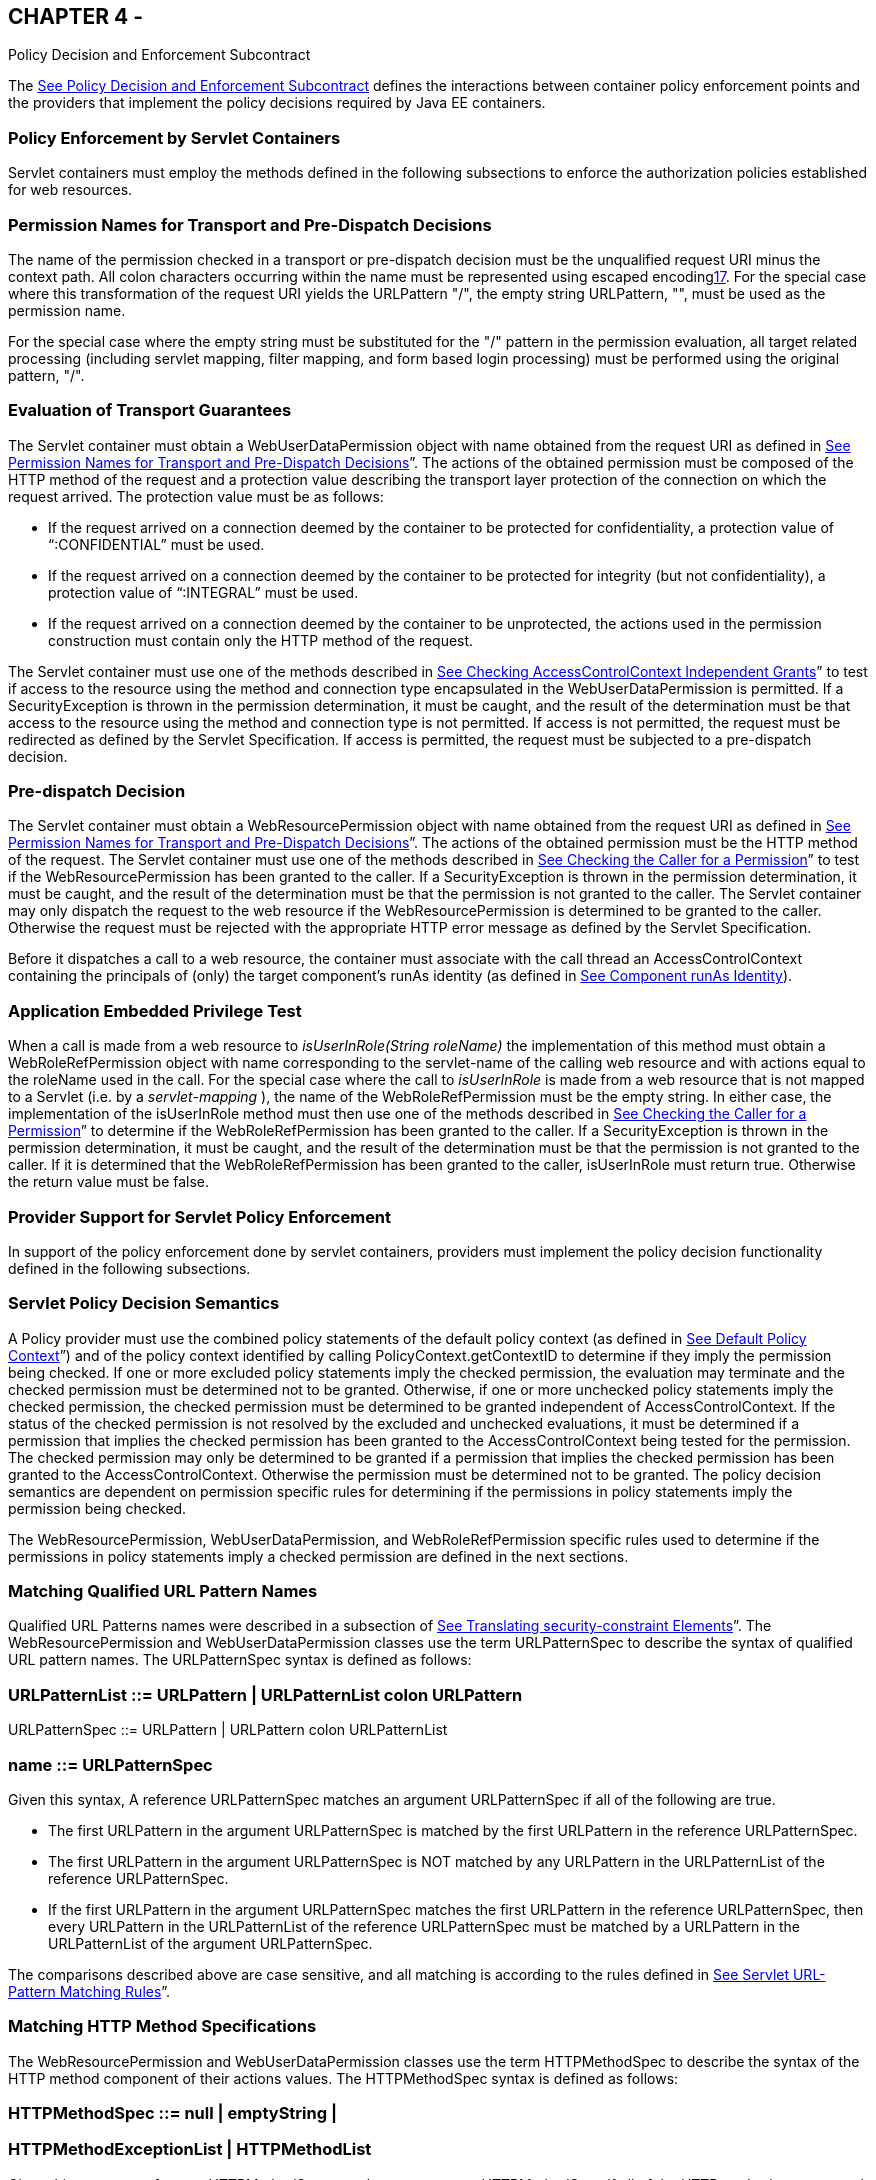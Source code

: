 == CHAPTER 4 - 

[[a556]]Policy Decision and
Enforcement Subcontract

The link:jacc.html#a556[See Policy
Decision and Enforcement Subcontract] defines the interactions between
container policy enforcement points and the providers that implement the
policy decisions required by Java EE containers.

=== [[a558]]Policy Enforcement by Servlet Containers

Servlet containers must employ the methods
defined in the following subsections to enforce the authorization
policies established for web resources.

=== [[a560]]Permission Names for Transport and Pre-Dispatch Decisions

The name of the permission checked in a
transport or pre-dispatch decision must be the unqualified request URI
minus the context path. All colon characters occurring within the name
must be represented using escaped encodinglink:#a1266[17]. For
the special case where this transformation of the request URI yields the
URLPattern "/", the empty string URLPattern, "", must be used as the
permission name.

For the special case where the empty string
must be substituted for the "/" pattern in the permission evaluation,
all target related processing (including servlet mapping, filter
mapping, and form based login processing) must be performed using the
original pattern, "/".

=== [[a563]]Evaluation of Transport Guarantees

The Servlet container must obtain a
WebUserDataPermission object with name obtained from the request URI as
defined in link:jacc.html#a560[See Permission Names for
Transport and Pre-Dispatch Decisions]”. The actions of the obtained
permission must be composed of the HTTP method of the request and a
protection value describing the transport layer protection of the
connection on which the request arrived. The protection value must be as
follows:

* If the request arrived on a connection
deemed by the container to be protected for confidentiality, a
protection value of “:CONFIDENTIAL” must be used.
* If the request arrived on a connection
deemed by the container to be protected for integrity (but not
confidentiality), a protection value of “:INTEGRAL” must be used.
* If the request arrived on a connection
deemed by the container to be unprotected, the actions used in the
permission construction must contain only the HTTP method of the
request.

The Servlet container must use one of the
methods described in link:jacc.html#a727[See Checking
AccessControlContext Independent Grants]” to test if access to the
resource using the method and connection type encapsulated in the
WebUserDataPermission is permitted. If a SecurityException is thrown in
the permission determination, it must be caught, and the result of the
determination must be that access to the resource using the method and
connection type is not permitted. If access is not permitted, the
request must be redirected as defined by the Servlet Specification. If
access is permitted, the request must be subjected to a pre-dispatch
decision.

=== [[a569]]Pre-dispatch Decision

The Servlet container must obtain a
WebResourcePermission object with name obtained from the request URI as
defined in link:jacc.html#a560[See Permission Names for
Transport and Pre-Dispatch Decisions]”. The actions of the obtained
permission must be the HTTP method of the request. The Servlet container
must use one of the methods described in
link:jacc.html#a736[See Checking the Caller for a Permission]”
to test if the WebResourcePermission has been granted to the caller. If
a SecurityException is thrown in the permission determination, it must
be caught, and the result of the determination must be that the
permission is not granted to the caller. The Servlet container may only
dispatch the request to the web resource if the WebResourcePermission is
determined to be granted to the caller. Otherwise the request must be
rejected with the appropriate HTTP error message as defined by the
Servlet Specification.

Before it dispatches a call to a web
resource, the container must associate with the call thread an
AccessControlContext containing the principals of (only) the target
component’s runAs identity (as defined in
link:jacc.html#a703[See Component runAs Identity]).

=== [[a572]]Application Embedded Privilege Test

When a call is made from a web resource to
_isUserInRole(String roleName)_ the implementation of this method must
obtain a WebRoleRefPermission object with name corresponding to the
servlet-name of the calling web resource and with actions equal to the
roleName used in the call. For the special case where the call to
_isUserInRole_ is made from a web resource that is not mapped to a
Servlet (i.e. by a _servlet-mapping_ ), the name of the
WebRoleRefPermission must be the empty string. In either case, the
implementation of the isUserInRole method must then use one of the
methods described in link:jacc.html#a736[See Checking the
Caller for a Permission]” to determine if the WebRoleRefPermission has
been granted to the caller. If a SecurityException is thrown in the
permission determination, it must be caught, and the result of the
determination must be that the permission is not granted to the caller.
If it is determined that the WebRoleRefPermission has been granted to
the caller, isUserInRole must return true. Otherwise the return value
must be false.

=== [[a574]]Provider Support for Servlet Policy Enforcement

In support of the policy enforcement done by
servlet containers, providers must implement the policy decision
functionality defined in the following subsections.

=== [[a576]]Servlet Policy Decision Semantics

A Policy provider must use the combined
policy statements of the default policy context (as defined in
link:jacc.html#a747[See Default Policy Context]”) and of the
policy context identified by calling PolicyContext.getContextID to
determine if they imply the permission being checked. If one or more
excluded policy statements imply the checked permission, the evaluation
may terminate and the checked permission must be determined not to be
granted. Otherwise, if one or more unchecked policy statements imply the
checked permission, the checked permission must be determined to be
granted independent of AccessControlContext. If the status of the
checked permission is not resolved by the excluded and unchecked
evaluations, it must be determined if a permission that implies the
checked permission has been granted to the AccessControlContext being
tested for the permission. The checked permission may only be determined
to be granted if a permission that implies the checked permission has
been granted to the AccessControlContext. Otherwise the permission must
be determined not to be granted. The policy decision semantics are
dependent on permission specific rules for determining if the
permissions in policy statements imply the permission being checked.

The WebResourcePermission,
WebUserDataPermission, and WebRoleRefPermission specific rules used to
determine if the permissions in policy statements imply a checked
permission are defined in the next sections.

=== [[a579]]Matching Qualified URL Pattern Names

Qualified URL Patterns names were described
in a subsection of link:jacc.html#a281[See Translating
security-constraint Elements]”. The WebResourcePermission and
WebUserDataPermission classes use the term URLPatternSpec to describe
the syntax of qualified URL pattern names. The URLPatternSpec syntax is
defined as follows:

=== URLPatternList ::= URLPattern | URLPatternList colon URLPattern

URLPatternSpec ::= URLPattern | URLPattern
colon URLPatternList

=== name ::= URLPatternSpec

Given this syntax, A reference URLPatternSpec
matches an argument URLPatternSpec if all of the following are true.

* The first URLPattern in the argument
URLPatternSpec is matched by the first URLPattern in the reference
URLPatternSpec.
* The first URLPattern in the argument
URLPatternSpec is NOT matched by any URLPattern in the URLPatternList of
the reference URLPatternSpec.
* If the first URLPattern in the argument
URLPatternSpec matches the first URLPattern in the reference
URLPatternSpec, then every URLPattern in the URLPatternList of the
reference URLPatternSpec must be matched by a URLPattern in the
URLPatternList of the argument URLPatternSpec.

The comparisons described above are case
sensitive, and all matching is according to the rules defined in
link:jacc.html#a347[See Servlet URL-Pattern Matching Rules]”.

=== [[a589]]Matching HTTP Method Specifications

The WebResourcePermission and
WebUserDataPermission classes use the term HTTPMethodSpec to describe
the syntax of the HTTP method component of their actions values. The
HTTPMethodSpec syntax is defined as follows:

=== HTTPMethodSpec ::= null | emptyString |

===  HTTPMethodExceptionList | HTTPMethodList

Given this syntax, a reference HTTPMethodSpec
matches an argument HTTPMethodSpec if all of the HTTP methods
represented by the actions of the argument specification are included in
the method subset represented by the actions of the reference
specification.

A null or emptyString HTTPMethodSpec
represents the entire set of HTTP methods, and as such, matches any
argument HTTPMethodSpec. An
HTTPMethodExceptionListlink:#a1267[18] matches any subset that
does not include a method named in the exception list. A reference
HTTPMethodList matches an argument HTTPMethodList if the methods named
in the argument list are all named in the reference list. An
HTTPMethodList never matches an argument HTTPMethodExceptionList.
Neither an HTTPMethodList or an HTTPMethodExceptionList matches a null
or emptyString HTTPMethodSpec.

=== WebResourcePermission [[a595]]Matching Rules

A reference WebResourcePermission implies an
argument permission if all of the following are true.

* The argument permission is an instanceof
WebResourcePermission.
* The name of the argument permission is
matched by the name of the reference permission according to the rules
defined in link:jacc.html#a579[See Matching Qualified URL
Pattern Names].
* The HTTP methods represented by the actions
of the argument permission are a subset of the HTTP methods represented
by the actions of the reference permission as defined in
link:jacc.html#a589[See Matching HTTP Method Specifications]”.

The comparisons described above are case
sensitive.

=== [[a601]]WebRoleRefPermission Matching Rules

 A reference WebRoleRefPermission implies an
argument permission if all of the following are true.

* The argument permission is an instanceof
WebRoleRefPermission.
* The name of the argument permission is
equivalent to the name of the reference permission.
* The actions (i.e role reference) of the
argument permission is equivalent to the actions (i.e role reference) of
the reference permission.

The comparisons described above are case
sensitive.

=== [[a607]]WebUserDataPermission Matching Rules

A reference WebUserDataPermission implies an
argument permission if all of the following are true.

* The argument permission is an instanceof
WebUserDataPermission.
* The name of the argument permission is
matched by the name of the reference permission according to the rules
defined in link:jacc.html#a579[See Matching Qualified URL
Pattern Names].
* The HTTP methods represented by the actions
of the argument permission are a subset of the HTTP methods represented
by the actions of the reference permission as defined in
link:jacc.html#a589[See Matching HTTP Method Specifications]”.
* The transportType in the actions of the
reference permission either corresponds to the value "NONE", or equals
the transportType in the actions of the argument permission.

The comparisons described above are case
sensitive.

=== [[a614]]Policy Enforcement by EJB Containers

EJB containers must employ the methods
defined in the following subsections to enforce the authorization
policies established for EJB resources.

=== [[a616]]EJB Pre-dispatch Decision

The EJB container must obtain an
EJBMethodPermission object with name corresponding to the ejb-name of
the target resource and with actions that completely specify the
about-to-be-called method of the EJB by identifying the method
interface, method name, and method signature as defined for a methodSpec
in the documentation of the EJBMethodPermission class.

The EJB container must use one of the methods
described in link:jacc.html#a736[See Checking the Caller for a
Permission]” to determine if the EJBMethodPermission has been granted to
the caller. If a SecurityException is thrown in the permission
determination, it must be caught, and the result of the determination
must be that the permission is not granted to the caller. The EJB
container may only dispatch the request to the EJB resource, if the
EJBMethodPermission is determined to be granted to the caller. Otherwise
the request must be rejected with the appropriate exception, as defined
by the corresponding EJB specification.

Before it dispatches a call to an EJB, the
container must associate with the call thread an AccessControlContext
containing the principals of only the target EJB’s runAs identity (as
defined in link:jacc.html#a703[See Component runAs Identity]).

=== [[a620]]EJB Application Embedded Privilege Test

When an EJB makes a call to
_isCallerInRole(String roleName)_ the implementation of this method must
obtain an EJBRoleRefPermission object with name corresponding to the
ejb-name of the EJB making the call and with actions equal to the
roleName used in the call. The implementation of the isCallerInRole
method must then use one of the methods described in
link:jacc.html#a736[See Checking the Caller for a Permission]”
to determine if the EJBRoleRefPermission has been granted to the caller.
If a SecurityException is thrown in the permission determination, it
must be caught, and the result of the determination must be that the
permission is not granted to the caller. If it is determined that the
EJBRoleRefPermission has been granted to the caller, then isCallerInRole
must return true. Otherwise the return value must be false.

=== [[a622]]Provider Support for EJB Policy Enforcement

In support of the policy enforcement done by
EJB containers, providers must implement the policy decision
functionality defined in the following subsections.

=== [[a624]]EJB Policy Decision Semantics

A Policy provider must employ the policy
decision semantics described in link:jacc.html#a576[See Servlet
Policy Decision Semantics]” in the Processing of EJB Policy decisions.

The EJBMethodPermission and
EJBRoleRefPermission specific rules used to determine if the permissions
in policy statements imply a checked permission are defined in the
following sections.

=== [[a627]]EJBMethodPermission Matching Rules

A reference EJBMethodPermission implies an
argument permission, if all of the following are true.

* The argument permission is an instanceof
EJBMethodPermission.
* The name of the argument permission is
equivalent to the name of the reference permission.
* The methods to which the argument
permission applies (as defined in its actions) must be a subset of the
methods to which the reference permission applies (as defined in its
actions). This rule is satisfied if all of the following conditions are
met.

The method name of the reference permission
is null, the empty string, or equivalent to the method name of the
argument permission.

The method interface of the reference
permission is null, the empty string, or equivalent to the method
interface of the argument permission.

The method parameter type list of the
reference permission is null, the empty string, or equivalent to the
method parameter type list of the argument permission.

The comparisons described above are case
sensitive.



link:jacc.html#a639[See
EJBMethodPermission methodSpec Matching Examples] demonstrate the
properties of EJBMethodPermission matching by example.



=== EJBMethodPermission [[a639]]methodSpec Matching Examples

type

methodInterface

Spec

methodName

Spec

methodParams

Spec

implies

checked

permission

checked permission

Home

doThis

java.lang.String



reference

permission

empty string

empty string

empty string

yes

reference

permission

Home

empty string

empty string

yes

reference

permission

empty string

doThis

empty string

yes

reference

permission

empty string

empty string

java.lang.String

yes

reference

permission

Remote

doThis

java.lang.String

no

reference

permission

Home

doNotDoThis

java.lang.String

no

reference

permission

Home

doThis

java.lang.byte

no

=== [[a697]]EJBRoleRefPermission Matching Rules

A reference EJBRoleRefPermission implies an
argument permission, if all of the following are true.

* The argument permission is an instanceof
EJBRoleRefPermission.
* The name of the argument permission is
equivalent to the name of the reference permission.
* The actions (i.e role reference) of the
argument permission is equivalent to the actions (i.e role reference) of
the reference permission.

The comparisons described above are case
sensitive.

=== [[a703]]Component runAs Identity

The identity used by Servlet or EJB
components in the operations they perform is configured by the Deployer.
This identity is referred to as the component’s runAs identity. By
default (and unless otherwise specified in the EJB or Servlet
specifications), components are configured such that they are assigned
the identity of their caller (such as it is) as their runAs identity.
Alternatively, a Deployer may choose to assign an environment specific
identity as a component’s runAs identity. In this case, the container
must establish the specified identity as the component’s runAs identity
independent of the identity of the component’s caller.

 When a Deployer configures an environment
specific component identity based on a deployment descriptor
specification that the component run with an identity mapped to a role,
those responsible for defining the principal-to-role mapping must ensure
that the specified identity is mapped to the role.

A container establishes a component’s runAs
identity by associating an AccessControlContext with the component’s
thread of execution. The container must ensure that the
AccessControlContext includes a SubjectDomainCombiner; and the container
must protect the AccessControlContext associated with a running
component such that, by default, the component is not granted
permissions sufficient to modify the AccessControlContext.

=== [[a707]]Setting the Policy Context

A policy context identifier is set on a
thread by calling the setContextID method on the PolicyContext utility
class. The value of a thread’s policy context identifier is null until
the setContextID method is called. Before invoking Policy to evaluate a
transport guarantee or to perform a pre-dispatch decision, and before
dispatching into a Servlet or EJB component, a container must ensure
that the thread’s policy context identifier identifies the policy
context corresponding to the instance of the module or application for
which the operation is being performed.

Containers must be granted the “setPolicy”
SecurityPermission independent of policy context identifier (or in all
policy contexts) as they need this permission to set the policy context
identifier.

=== [[a710]]Policy Context Handlers

This specification requires that containers
register policy context handlers with the PolicyContext utility class
such that Policy providers can invoke these handlers to obtain
additional context to apply in their access decisions. Policy context
handlers are objects that implement the PolicyContextHandler interface.
To satisfy the requirements of this specification, containers are
required to provide and register with the PolicyContext class the policy
context handlers described in the following subsections. All of the
required context handlers mustlink:#a1268[19] return the value
null when activated outside of the scope of a container’s processing of
a component request. In this context, the scope of a container's
processing of a component request begins when the container asks policy
to perform the corresponding pre-dispatch access decision and ends
either when the access decision returns a failed authorization or when
the dispatched request returns from the component to the container.

Policy providers must not call methods on or
modify the objects returned by the context handlers if these actions
will cause the container to fail in its processing of the associated
request.

Containers may delay the registration of
required context handlers until the first call to
PolicyContext.getHandlerKeys, or for a specific handler, until the
required context handler is activated (assuming getHandlerKeys has not
been called). When a required context handler for which registration has
been delayed is invoked, the container may return null, and must
complete the registration of the handler before returning.

A provider that is dependent on a handler,
should force registration of the handler in advance of the provider’s
processing of a component request for which the handler is required.
This can be accomplished by invoking the required handler during
initialization of the provider.

=== [[a715]]Container Subject Policy Context Handler

All EJB and Servlet containers must register
a PolicyContextHandler whose getContext method returns a
javax.security.auth.Subject object when invoked with the key
“javax.security.auth.Subject.container”. When this handler is activated
as the result of a policy decision performed by a container before
dispatch

into a component, this handler must return a
Subject containing the principals

and credentials of the “caller” of the
component. When activated from the scope of a dispatched call, this
handler must return a Subject containing the principals and credentials
corresponding to the identity established by the container prior to the
activation of the handler. The identity established by the container
will either be the component’s runAs identity or the caller’s identity
(e.g. when an EJB component calls _isCallerInRole_ ). In all cases, if
the identity of the corresponding Subject has not been established or
authenticated, this handler must return the value null.

=== [[a719]]SOAPMessage Policy Context Handler

All EJB containers must register a
PolicyContextHandler whose getContext method returns a
javax.xml.soap.SOAPMessage object when invoked with the key
“javax.xml.soap.SOAPMessage”. If the request being processed by the
container arrived as a SOAP request at the ServiceEndpoint method
interface, the container must return the SOAP message object when this
handler is activated. Otherwise, this handler must return the value
null.

=== [[a721]]HttpServletRequest Policy Context Handler

All Servlet containers must register a
PolicyContextHandler whose getContext method returns a
javax.servlet.http.HttpServletRequest object when invoked with the key
“javax.servlet.http.HttpServletRequest”. When this handler is activated,
the container must return the HttpServletRequest object corresponding to
the component request being processed by the container.

=== [[a723]]EnterpriseBean Policy Context Handler

All EJB containers must register a
PolicyContextHandler whose getContext method returns a
javax.ejb.EnterpriseBean object when invoked with the key
“javax.ejb.EnterpriseBean”. When this handler is activated, the
container must return the EnterpriseBean object corresponding to the EJB
component request (as restricted below) being processed by the
container. The EnterpriseBean object must only be returned when this
handler is activated within the scope of a container's processing of a
business method of the EJB Remote, Local, or ServiceEndpoint interfaces
of the EnterpriseBean object. The value null must be returned if the
bean implementation class does not implement the
javax.ejb.EnterpriseBean interface.

=== [[a725]]EJB Arguments Policy Context Handler

All EJB containers must register a
PolicyContextHandler whose getContext method returns an array of objects
(Object[]) containing the arguments of the EJB method invocation (in the
same order as they appear in the method signature) when invoked with the
key “javax.ejb.arguments”. The context handler must return the value
null when called in the context of a SOAP request that arrived at the
ServiceEndpoint method interface. Otherwise, the context handler must
return the array of objects corresponding to the parameters of the EJB
component invocation. If there are no parameters in the method
signature, the context handler must return an empty array of Object
(i.e. Object[0]).

=== [[a727]]Checking AccessControlContext Independent Grants

This section describes the techniques used by
containers to check permissions for which policy is defined in terms of
the operation defined by the permission and independent of properties of
the invocation context represented in the AccessControlContext. The
WebUserDataPermission policy statements resulting from the translation
of Servlet _user-data-constraint_ elements are an example of such
permissions. A container must use one of the following techniques to
check an instance of a permission for which policy is defined
independent of AccessControlContext.

* The container calls
_AccessControlContext.checkPermission_ with the permission being checked
as argument. The call to _checkPermission_ may be made on any
AccessControlContext. If _checkPermission_ throws an
AccessControlException, the permission is not granted. Otherwise the
permission is granted.
* The container calls
_AccessController.checkPermission_ with the permission being checked.
The value of the current thread’s AccessControlContext is irrelevant in
the access determination. If _checkPermission_ throws an
AccessControlException, the checked permission is not granted. Otherwise
the permission is granted.
* The container calls
_SecurityManager.checkPermission_ with the permission being checked. If
_checkPermission_ throws an AccessControlException, the checked
permission is not granted. Otherwise the permission is granted.
* The J2EE 1.4 container calls
_Policy.implies_ with two arguments; the permission being checked and a
ProtectionDomain that need not be constructed with principals. The
checked permission is granted if Policy.implies returns true. Otherwise,
the permission is not granted.
* The J2EE 1.4 container calls
_java.security.Policy.getPermissions_ with a ProtectionDomain that need
not be constructed with principals. The container must call the
_implies_ method on the returned PermissionCollection using the
permission being checked as argument. The checked permission is granted
if the PermissionCollection implies it. Otherwise, the permission is not
granted. This technique is supported but not recommended.
* The J2EE 1.3 container calls
_javax.security.auth.Policy.getPermissions_ to determine the collection
of permissions granted independent of AccessControlContext. The Subject
in the call to _getPermissions_ may be null. The container must call the
_implies_ method on the returned PermissionCollection using the
permission being checked as argument. The checked permission is granted
if the PermissionCollection implies it. Otherwise, the permission is not
granted. This technique is supported but not recommended.

Prior to using any of the techniques
described in this section, the container must have established a policy
context identifier as defined in link:jacc.html#a707[See
Setting the Policy Context]”.

=== [[a736]]Checking the Caller for a Permission

A container must determine if the caller has
been granted a permission by evaluating the permission in the context of
an AccessControlContext, ProtectionDomain, or Subject containing the
principals of (only) the callerlink:#a1268[20]. If the caller’s
identity has been asserted or vouched for by a trusted authority (other
than the caller), the principals of the authority must not be included
in the principals of the caller. A container must use one of the
following techniques to determine if a permission has been granted to
the caller.

* The container calls
_AccessControlContext.checkPermission_ with the permission as argument.
The call to _checkPermission_ must be made on an AccessControlContext
that contains the principals of the caller. If checkPermission throws an
AccessControlException, the permission is not granted to the caller.
Otherwise the permission is granted.
* The container calls
_AccessController.checkPermission_ with the permission as argument. The
AccessControlContext associated with the thread on which the call to
_checkPermission_ is made must contain the principals of the caller. If
_checkPermission_ throws an AccessControlException, the permission is
not granted to the caller. Otherwise the permission is granted.
* The container calls
_SecurityManager.checkPermission_ with the permission as argument. The
AccessControlContext associated with the thread on which the call to
_checkPermission_ is made must contain the principals of the caller. If
checkPermission throws an AccessControlException, the permission is not
granted to the caller. Otherwise the permission is granted.
* The J2EE 1.4 container calls
_Policy.implies_ with two arguments; the permission being checked and a
ProtectionDomain constructed with the principals of the caller. The
boolean result returned by _Policy.implies_ indicates whether or not the
permission has been granted to the caller.
* The J2EE 1.4 container calls
_java.security.Policy.getPermissions_ with an argument ProtectionDomain
that was constructed with the principals of the caller. The container
must call the _implies_ method on the returned PermissionCollection
using the permission being checked as argument. If the
PermissionCollection implies the permission being tested, the permission
has been granted to the caller. Otherwise it has not. This technique is
supported but not recommended.link:#a1270[21]
* The J2EE 1.3 container calls
_javax.security.auth.Policy.getPermissions_ with an argument Subject
containing the principals of the caller.The container must call the
_implies_ method on the returned PermissionCollection using the
permission being checked as argument. If the PermissionCollection
implies the permission being tested, the permission has been granted to
the caller. Otherwise it has not. This technique is supported but not
recommended.

Prior to using any of the techniques
described in this section, the container must have established a policy
context identifier as defined in link:jacc.html#a707[See
Setting the Policy Context]”.

=== [[a745]]Missing Policy Contexts

A Policy provider must return that a tested
permission has not been granted if it acquires a non-null policy context
identifier by calling getContextID on the PolicyContext class and the
_inService_ method of the _PolicyConfigurationFactory_ associated with
the provider would return false if called with the policy context
identifier.

=== [[a747]]Default Policy Context

The default policy context contains the
policy statements that apply to the JRE independent of the policy
contexts defined as the result of the deployment of modules or
applications in containers. The policy context identifier of the default
policy context is the null value. The default policy context is never
linked to another PolicyConfiguration, and as such does not share the
principal-to-role mapping of any other policy context.

A Policy provider must include the policy
statements of the default policy context in every access determination
it performs. A Policy provider that either does not call
PolicyContext.getContexdID, or does so and acquires the identifier of
the default policy context, must use only the policy statements of the
default policy context to perform its access determination.

=== [[a750]]Policy Compatibility Requirements

To be compatible with this contract, every
JRE of a J2EE 1.4 application server must perform all of the policy
decisions defined by this contract by interacting with the
_java.security.Policy_ instance available in the JRE via the
_java.security.Policy.getPolicy_ method. Every JRE of a J2EE 1.3
application server must perform all of the policy decisions defined by
this contract by interacting with the _javax.security.auth.Policy_
instance available in the JRE via the
_javax.security.auth.Policy.getPolicy_ method.

If an application server or JRE employs a
custom SecurityManager, the necessary reliance on Policy object may be
accomplished by ensuring that the custom SecurityManager relies on the
appropriate (as defined above) Policy object for all of the policy
decisions defined by this contract.

=== [[a753]]Optimization of Permission Evaluations

Containers may employ the following
optimizations (based on reuse) when the result obtained by repeating the
evaluation will not differ from the previous result or when the time
since the previous evaluation is less than the container’s threshold for
being effected by policy changes:

* Containers may reuse an authorization
result obtained from a previous equivalent permission evaluation.
* Containers may reuse an authorization
result obtained for an unauthenticated caller (i.e. a caller with no
principals) performed as defined in link:jacc.html#a736[See
Checking the Caller for a Permission]” to grant, independent of caller
identity, any permission implied by the unauthenticated result.

This specification does not prescribe how a
container determines when a repeated evaluation will return the same
result. That said, one way that containers could make this determination
is if they are, and can determine if they will be, notified of policy
changes and if they can establish that their policy provider does not
employ additional context (such as could be acquired by calling a
_PolicyContextHandler_ ) in its policy evaluations.

Common practice for containers to receive
such notification could be for them to register to the
_"java.security.Policy.supportsReuse"_ key a _PolicyContextHandler_ and
for the container to determine if its provider will notify it of policy
changes by making a test call to the provider’s _refresh_ method. Only a
provider that is compatible with the optimizations described above
(including because it does not employ additional context in its policy
evaluations) may deliver notice of policy changes by activating this
handler when its _refresh_ method is called.
